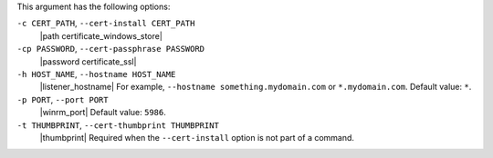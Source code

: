 .. The contents of this file are included in multiple topics.
.. This file describes a command or a sub-command for Knife.
.. This file should not be changed in a way that hinders its ability to appear in multiple documentation sets.


This argument has the following options:

``-c CERT_PATH``, ``--cert-install CERT_PATH``
   |path certificate_windows_store|

``-cp PASSWORD``, ``--cert-passphrase PASSWORD``
   |password certificate_ssl|

``-h HOST_NAME``, ``--hostname HOST_NAME``
   |listener_hostname| For example, ``--hostname something.mydomain.com`` or ``*.mydomain.com``. Default value: ``*``.

``-p PORT``, ``--port PORT``
   |winrm_port| Default value: ``5986``.

``-t THUMBPRINT``, ``--cert-thumbprint THUMBPRINT``
   |thumbprint| Required when the ``--cert-install`` option is not part of a command.
